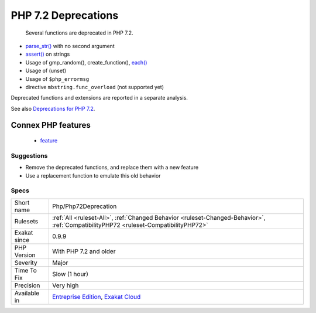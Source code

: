 .. _php-php72deprecation:

.. _php-7.2-deprecations:

PHP 7.2 Deprecations
++++++++++++++++++++

  Several functions are deprecated in PHP 7.2. 

* `parse_str() <https://www.php.net/parse_str>`_ with no second argument
* `assert() <https://www.php.net/assert>`_ on strings
* Usage of gmp_random(), create_function(), `each() <https://www.php.net/each>`_
* Usage of (unset)
* Usage of ``$php_errormsg``
* directive ``mbstring.func_overload`` (not supported yet)

Deprecated functions and extensions are reported in a separate analysis.

See also `Deprecations for PHP 7.2 <https://wiki.php.net/rfc/deprecations_php_7_2>`_.

Connex PHP features
-------------------

  + `feature <https://php-dictionary.readthedocs.io/en/latest/dictionary/feature.ini.html>`_


Suggestions
___________

* Remove the deprecated functions, and replace them with a new feature 
* Use a replacement function to emulate this old behavior




Specs
_____

+--------------+--------------------------------------------------------------------------------------------------------------------------------------+
| Short name   | Php/Php72Deprecation                                                                                                                 |
+--------------+--------------------------------------------------------------------------------------------------------------------------------------+
| Rulesets     | :ref:`All <ruleset-All>`, :ref:`Changed Behavior <ruleset-Changed-Behavior>`, :ref:`CompatibilityPHP72 <ruleset-CompatibilityPHP72>` |
+--------------+--------------------------------------------------------------------------------------------------------------------------------------+
| Exakat since | 0.9.9                                                                                                                                |
+--------------+--------------------------------------------------------------------------------------------------------------------------------------+
| PHP Version  | With PHP 7.2 and older                                                                                                               |
+--------------+--------------------------------------------------------------------------------------------------------------------------------------+
| Severity     | Major                                                                                                                                |
+--------------+--------------------------------------------------------------------------------------------------------------------------------------+
| Time To Fix  | Slow (1 hour)                                                                                                                        |
+--------------+--------------------------------------------------------------------------------------------------------------------------------------+
| Precision    | Very high                                                                                                                            |
+--------------+--------------------------------------------------------------------------------------------------------------------------------------+
| Available in | `Entreprise Edition <https://www.exakat.io/entreprise-edition>`_, `Exakat Cloud <https://www.exakat.io/exakat-cloud/>`_              |
+--------------+--------------------------------------------------------------------------------------------------------------------------------------+


